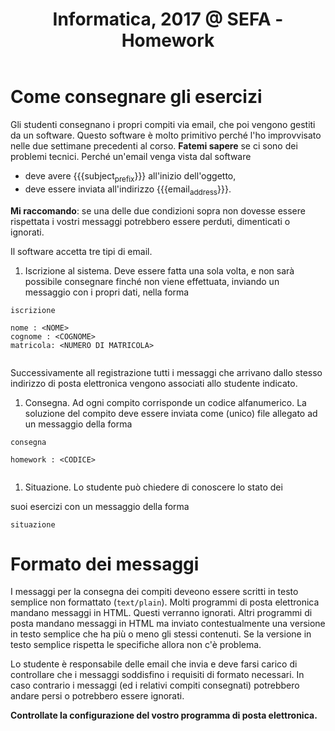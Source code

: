 #+TITLE: Informatica, 2017 @ SEFA - Homework

#+macro: subject_prefix =[INFOSEFA2017HW]=
#+macro: email_address  =massimo.lauria@uniroma1.it=

* Come consegnare gli esercizi

  Gli studenti consegnano i propri  compiti via email, che poi vengono
  gestiti da  un software.  Questo software  è molto  primitivo perché
  l'ho  improvvisato   nelle  due   settimane  precedenti   al  corso.
  *Fatemi sapere*  se ci  sono dei  problemi tecnici.  Perché un'email
  venga vista dal software 

  - deve avere {{{subject_prefix}}} all'inizio dell'oggetto,
  - deve essere inviata all'indirizzo {{{email_address}}}.
    
  *Mi  raccomando*: se  una  delle due  condizioni  sopra non  dovesse
  essere  rispettata  i  vostri messaggi  potrebbero  essere  perduti,
  dimenticati o ignorati.

  Il software accetta tre tipi di email.

  1. Iscrizione  al sistema. Deve essere  fatta una sola volta,  e non
     sarà possibile  consegnare finché non viene  effettuata, inviando
     un messaggio con i propri dati, nella forma

  #+begin_example
  iscrizione
  
  nome : <NOME> 
  cognome : <COGNOME>
  matricola: <NUMERO DI MATRICOLA>
  
  #+end_example

  Successivamente  all registrazione  tutti  i  messaggi che  arrivano
  dallo stesso indirizzo di  posta elettronica vengono associati allo
  studente indicato.

  2. Consegna. Ad  ogni compito  corrisponde un  codice alfanumerico.
     La soluzione  del compito deve  essere inviata come  (unico) file
     allegato ad un messaggio della forma

  #+begin_example
  consegna
  
  homework : <CODICE>
  
  #+end_example

  3. Situazione. Lo studente può chiedere di conoscere lo stato dei
  suoi esercizi con un messaggio della forma

  #+begin_example
  situazione
  #+end_example
  
* Formato dei messaggi 

  I messaggi  per la  consegna dei compiti  deveono essere  scritti in
  testo  semplice non  formattato (=text/plain=).  Molti programmi  di
  posta  elettronica   mandano  messaggi  in  HTML.   Questi  verranno
  ignorati.  Altri programmi  di  posta mandano  messaggi  in HTML  ma
  inviato contestualmente  una versione in  testo semplice che  ha più
  o  meno gli  stessi  contenuti.  Se la  versione  in testo  semplice
  rispetta le specifiche allora non c'è problema.

  Lo studente è responsabile delle email che invia e deve farsi carico
  di  controllare che  i messaggi  soddisfino i  requisiti di  formato
  necessari.  In caso  contrario  i messaggi  (ed  i relativi  compiti
  consegnati) potrebbero andare persi o potrebbero essere ignorati.

  *Controllate la configurazione del vostro programma di posta elettronica.*
